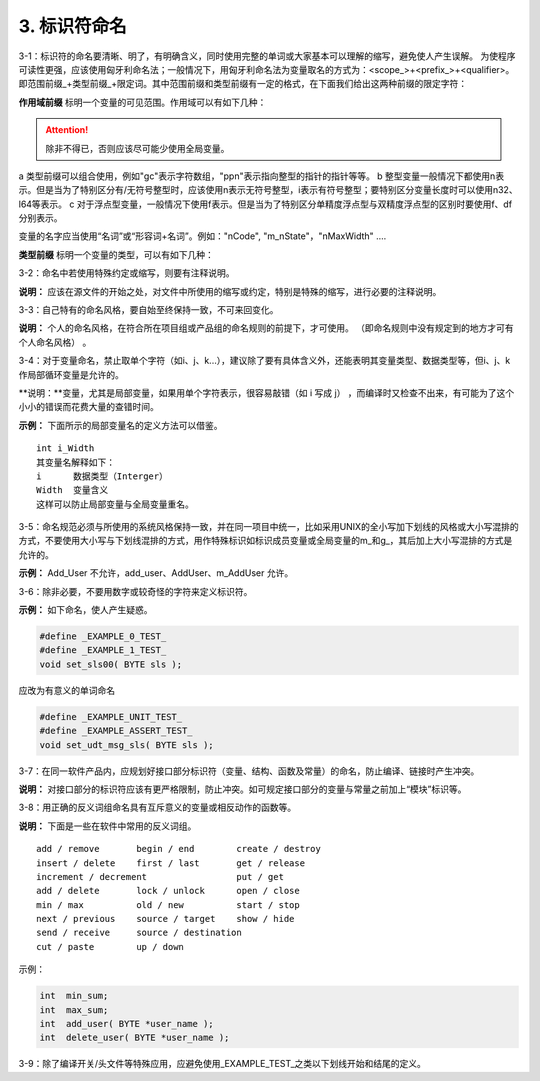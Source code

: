 3. 标识符命名
===============

3-1：标识符的命名要清晰、明了，有明确含义，同时使用完整的单词或大家基本可以理解的缩写，避免使人产生误解。 
为使程序可读性更强，应该使用匈牙利命名法；一般情况下，用匈牙利命名法为变量取名的方式为：<scope_>+<prefix_>+<qualifier>。即范围前缀_+类型前缀_+限定词。其中范围前缀和类型前缀有一定的格式，在下面我们给出这两种前缀的限定字符：

**作用域前缀** 标明一个变量的可见范围。作用域可以有如下几种： 

.. image:: table3.png

.. attention:: 

    除非不得已，否则应该尽可能少使用全局变量。

a 类型前缀可以组合使用，例如"gc"表示字符数组，"ppn"表示指向整型的指针的指针等等。
b 整型变量一般情况下都使用n表示。但是当为了特别区分有/无符号整型时，应该使用n表示无符号整型，i表示有符号整型；要特别区分变量长度时可以使用n32、l64等表示。
c 对于浮点型变量，一般情况下使用f表示。但是当为了特别区分单精度浮点型与双精度浮点型的区别时要使用f、df分别表示。

变量的名字应当使用“名词”或“形容词+名词”。例如："nCode", "m_nState"，"nMaxWidth" ....

**类型前缀** 标明一个变量的类型，可以有如下几种：

.. image:: table4.png

3-2：命名中若使用特殊约定或缩写，则要有注释说明。 

**说明：** 应该在源文件的开始之处，对文件中所使用的缩写或约定，特别是特殊的缩写，进行必要的注释说明。 

3-3：自己特有的命名风格，要自始至终保持一致，不可来回变化。 

**说明：** 个人的命名风格，在符合所在项目组或产品组的命名规则的前提下，才可使用。 （即命名规则中没有规定到的地方才可有个人命名风格） 。 

3-4：对于变量命名，禁止取单个字符（如i、j、k...），建议除了要有具体含义外，还能表明其变量类型、数据类型等，但i、j、k作局部循环变量是允许的。 

**说明：**变量，尤其是局部变量，如果用单个字符表示，很容易敲错（如 i 写成 j） ，而编译时又检查不出来，有可能为了这个小小的错误而花费大量的查错时间。 

**示例：** 下面所示的局部变量名的定义方法可以借鉴。 

::

    int i_Width 
    其变量名解释如下： 
    i      数据类型（Interger） 
    Width  变量含义
    这样可以防止局部变量与全局变量重名。 

3-5：命名规范必须与所使用的系统风格保持一致，并在同一项目中统一，比如采用UNIX的全小写加下划线的风格或大小写混排的方式，不要使用大小写与下划线混排的方式，用作特殊标识如标识成员变量或全局变量的m_和g_，其后加上大小写混排的方式是允许的。 

**示例：**  Add_User 不允许，add_user、AddUser、m_AddUser 允许。  

3-6：除非必要，不要用数字或较奇怪的字符来定义标识符。 

**示例：** 如下命名，使人产生疑惑。 

.. code-block:: c

    #define _EXAMPLE_0_TEST_ 
    #define _EXAMPLE_1_TEST_ 
    void set_sls00( BYTE sls ); 
 
应改为有意义的单词命名

.. code-block:: c

    #define _EXAMPLE_UNIT_TEST_ 
    #define _EXAMPLE_ASSERT_TEST_ 
    void set_udt_msg_sls( BYTE sls ); 

3-7：在同一软件产品内，应规划好接口部分标识符（变量、结构、函数及常量）的命名，防止编译、链接时产生冲突。 

**说明：** 对接口部分的标识符应该有更严格限制，防止冲突。如可规定接口部分的变量与常量之前加上“模块”标识等。 

3-8：用正确的反义词组命名具有互斥意义的变量或相反动作的函数等。 

**说明：** 下面是一些在软件中常用的反义词组。 

::

    add / remove       begin / end        create / destroy  
    insert / delete    first / last       get / release 
    increment / decrement                 put / get 
    add / delete       lock / unlock      open / close 
    min / max          old / new          start / stop 
    next / previous    source / target    show / hide 
    send / receive     source / destination 
    cut / paste        up / down 

示例： 

.. code-block:: c 

    int  min_sum; 
    int  max_sum; 
    int  add_user( BYTE *user_name ); 
    int  delete_user( BYTE *user_name );

3-9：除了编译开关/头文件等特殊应用，应避免使用_EXAMPLE_TEST_之类以下划线开始和结尾的定义。
